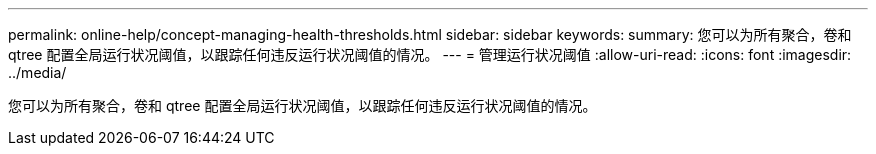 ---
permalink: online-help/concept-managing-health-thresholds.html 
sidebar: sidebar 
keywords:  
summary: 您可以为所有聚合，卷和 qtree 配置全局运行状况阈值，以跟踪任何违反运行状况阈值的情况。 
---
= 管理运行状况阈值
:allow-uri-read: 
:icons: font
:imagesdir: ../media/


[role="lead"]
您可以为所有聚合，卷和 qtree 配置全局运行状况阈值，以跟踪任何违反运行状况阈值的情况。
